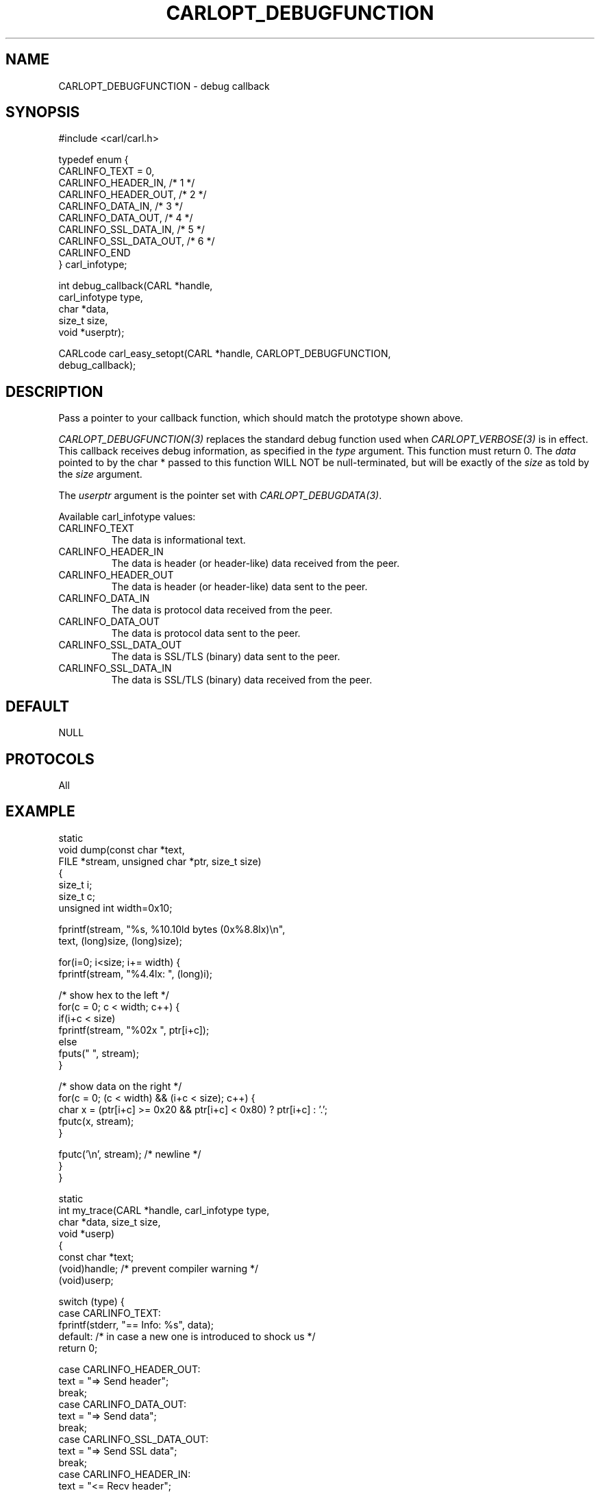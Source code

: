 .\" **************************************************************************
.\" *                                  _   _ ____  _
.\" *  Project                     ___| | | |  _ \| |
.\" *                             / __| | | | |_) | |
.\" *                            | (__| |_| |  _ <| |___
.\" *                             \___|\___/|_| \_\_____|
.\" *
.\" * Copyright (C) 1998 - 2020, Daniel Stenberg, <daniel@haxx.se>, et al.
.\" *
.\" * This software is licensed as described in the file COPYING, which
.\" * you should have received as part of this distribution. The terms
.\" * are also available at https://carl.se/docs/copyright.html.
.\" *
.\" * You may opt to use, copy, modify, merge, publish, distribute and/or sell
.\" * copies of the Software, and permit persons to whom the Software is
.\" * furnished to do so, under the terms of the COPYING file.
.\" *
.\" * This software is distributed on an "AS IS" basis, WITHOUT WARRANTY OF ANY
.\" * KIND, either express or implied.
.\" *
.\" **************************************************************************
.\"
.TH CARLOPT_DEBUGFUNCTION 3 "17 Jun 2014" "libcarl 7.37.0" "carl_easy_setopt options"
.SH NAME
CARLOPT_DEBUGFUNCTION \- debug callback
.SH SYNOPSIS
.nf
#include <carl/carl.h>

typedef enum {
  CARLINFO_TEXT = 0,
  CARLINFO_HEADER_IN,    /* 1 */
  CARLINFO_HEADER_OUT,   /* 2 */
  CARLINFO_DATA_IN,      /* 3 */
  CARLINFO_DATA_OUT,     /* 4 */
  CARLINFO_SSL_DATA_IN,  /* 5 */
  CARLINFO_SSL_DATA_OUT, /* 6 */
  CARLINFO_END
} carl_infotype;

int debug_callback(CARL *handle,
                   carl_infotype type,
                   char *data,
                   size_t size,
                   void *userptr);

CARLcode carl_easy_setopt(CARL *handle, CARLOPT_DEBUGFUNCTION,
                          debug_callback);
.SH DESCRIPTION
Pass a pointer to your callback function, which should match the prototype
shown above.

\fICARLOPT_DEBUGFUNCTION(3)\fP replaces the standard debug function used when
\fICARLOPT_VERBOSE(3)\fP is in effect. This callback receives debug
information, as specified in the \fItype\fP argument. This function must
return 0. The \fIdata\fP pointed to by the char * passed to this function WILL
NOT be null-terminated, but will be exactly of the \fIsize\fP as told by the
\fIsize\fP argument.

The \fIuserptr\fP argument is the pointer set with \fICARLOPT_DEBUGDATA(3)\fP.

Available carl_infotype values:
.IP CARLINFO_TEXT
The data is informational text.
.IP CARLINFO_HEADER_IN
The data is header (or header-like) data received from the peer.
.IP CARLINFO_HEADER_OUT
The data is header (or header-like) data sent to the peer.
.IP CARLINFO_DATA_IN
The data is protocol data received from the peer.
.IP CARLINFO_DATA_OUT
The data is protocol data sent to the peer.
.IP CARLINFO_SSL_DATA_OUT
The data is SSL/TLS (binary) data sent to the peer.
.IP CARLINFO_SSL_DATA_IN
The data is SSL/TLS (binary) data received from the peer.
.SH DEFAULT
NULL
.SH PROTOCOLS
All
.SH EXAMPLE
.nf
static
void dump(const char *text,
          FILE *stream, unsigned char *ptr, size_t size)
{
  size_t i;
  size_t c;
  unsigned int width=0x10;

  fprintf(stream, "%s, %10.10ld bytes (0x%8.8lx)\\n",
          text, (long)size, (long)size);

  for(i=0; i<size; i+= width) {
    fprintf(stream, "%4.4lx: ", (long)i);

    /* show hex to the left */
    for(c = 0; c < width; c++) {
      if(i+c < size)
        fprintf(stream, "%02x ", ptr[i+c]);
      else
        fputs("   ", stream);
    }

    /* show data on the right */
    for(c = 0; (c < width) && (i+c < size); c++) {
      char x = (ptr[i+c] >= 0x20 && ptr[i+c] < 0x80) ? ptr[i+c] : '.';
      fputc(x, stream);
    }

    fputc('\\n', stream); /* newline */
  }
}

static
int my_trace(CARL *handle, carl_infotype type,
             char *data, size_t size,
             void *userp)
{
  const char *text;
  (void)handle; /* prevent compiler warning */
  (void)userp;

  switch (type) {
  case CARLINFO_TEXT:
    fprintf(stderr, "== Info: %s", data);
  default: /* in case a new one is introduced to shock us */
    return 0;

  case CARLINFO_HEADER_OUT:
    text = "=> Send header";
    break;
  case CARLINFO_DATA_OUT:
    text = "=> Send data";
    break;
  case CARLINFO_SSL_DATA_OUT:
    text = "=> Send SSL data";
    break;
  case CARLINFO_HEADER_IN:
    text = "<= Recv header";
    break;
  case CARLINFO_DATA_IN:
    text = "<= Recv data";
    break;
  case CARLINFO_SSL_DATA_IN:
    text = "<= Recv SSL data";
    break;
  }

  dump(text, stderr, (unsigned char *)data, size);
  return 0;
}

int main(void)
{
  CARL *carl;
  CARLcode res;

  carl = carl_easy_init();
  if(carl) {
    carl_easy_setopt(carl, CARLOPT_DEBUGFUNCTION, my_trace);

    /* the DEBUGFUNCTION has no effect until we enable VERBOSE */
    carl_easy_setopt(carl, CARLOPT_VERBOSE, 1L);

    /* example.com is redirected, so we tell libcarl to follow redirection */
    carl_easy_setopt(carl, CARLOPT_FOLLOWLOCATION, 1L);

    carl_easy_setopt(carl, CARLOPT_URL, "https://example.com/");
    res = carl_easy_perform(carl);
    /* Check for errors */
    if(res != CARLE_OK)
      fprintf(stderr, "carl_easy_perform() failed: %s\\n",
              carl_easy_strerror(res));

    /* always cleanup */
    carl_easy_cleanup(carl);
  }
  return 0;
}
.fi
.SH AVAILABILITY
Always
.SH RETURN VALUE
Returns CARLE_OK
.SH "SEE ALSO"
.BR CARLOPT_VERBOSE "(3), " CARLOPT_DEBUGDATA "(3), "
